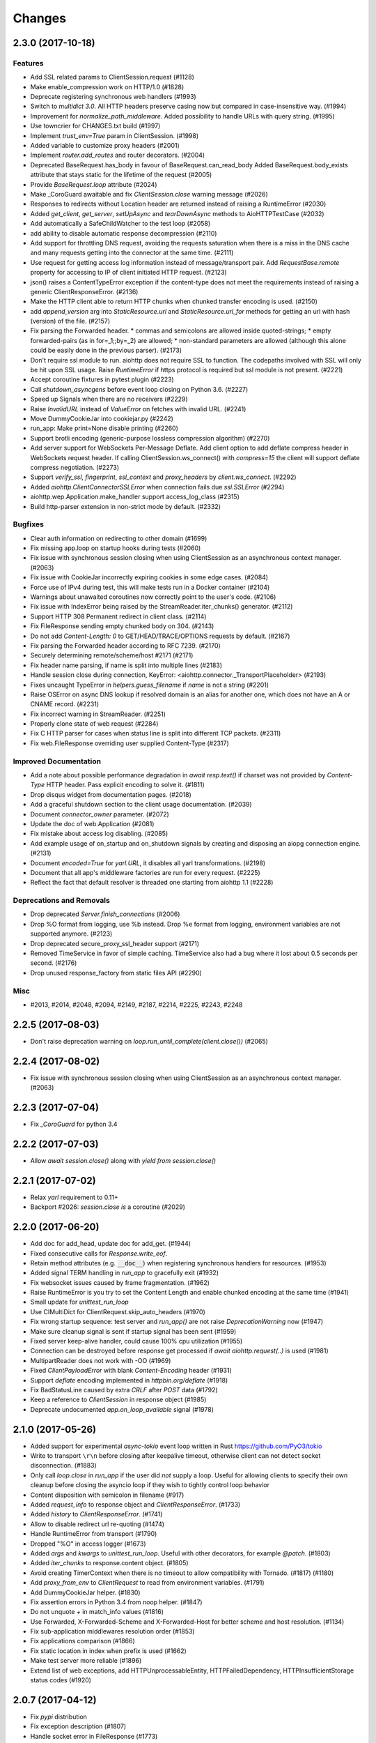 =======
Changes
=======

..
    You should *NOT* be adding new change log entries to this file, this
    file is managed by towncrier. You *may* edit previous change logs to
    fix problems like typo corrections or such.
    To add a new change log entry, please see
    https://pip.pypa.io/en/latest/development/#adding-a-news-entry
    we named the news folder "changes".

    WARNING: Don't drop the next directive!

.. towncrier release notes start


2.3.0 (2017-10-18)
==================

Features
--------

- Add SSL related params to ClientSession.request (#1128)
- Make enable_compression work on HTTP/1.0 (#1828)
- Deprecate registering synchronous web handlers (#1993)
- Switch to `multidict 3.0`. All HTTP headers preserve casing now but compared
  in case-insensitive way. (#1994)
- Improvement for `normalize_path_middleware`. Added possibility to handle URLs
  with query string. (#1995)
- Use towncrier for CHANGES.txt build (#1997)
- Implement `trust_env=True` param in ClientSession. (#1998)
- Added variable to customize proxy headers (#2001)
- Implement `router.add_routes` and router decorators. (#2004)
- Deprecated BaseRequest.has_body in favour of BaseRequest.can_read_body
  Added BaseRequest.body_exists attribute that stays static for the lifetime of
  the request (#2005)
- Provide `BaseRequest.loop` attribute (#2024)
- Make _CoroGuard awaitable and fix `ClientSession.close` warning message
  (#2026)
- Responses to redirects without Location header are returned instead of
  raising a RuntimeError (#2030)
- Added `get_client`, `get_server`, `setUpAsync` and `tearDownAsync` methods to
  AioHTTPTestCase (#2032)
- Add automatically a SafeChildWatcher to the test loop (#2058)
- add ability to disable automatic response decompression (#2110)
- Add support for throttling DNS request, avoiding the requests saturation when
  there is a miss in the DNS cache and many requests getting into the connector
  at the same time. (#2111)
- Use request for getting access log information instead of message/transport
  pair. Add `RequestBase.remote` property for accessing to IP of client
  initiated HTTP request. (#2123)
- json() raises a ContentTypeError exception if the content-type does not meet
  the requirements instead of raising a generic ClientResponseError. (#2136)
- Make the HTTP client able to return HTTP chunks when chunked transfer
  encoding is used. (#2150)
- add `append_version` arg into `StaticResource.url` and
  `StaticResource.url_for` methods for getting an url with hash (version) of
  the file. (#2157)
- Fix parsing the Forwarded header. * commas and semicolons are allowed inside
  quoted-strings; * empty forwarded-pairs (as in for=_1;;by=_2) are allowed; *
  non-standard parameters are allowed (although this alone could be easily done
  in the previous parser). (#2173)
- Don't require ssl module to run. aiohttp does not require SSL to function.
  The codepaths involved with SSL will only be hit upon SSL usage. Raise
  `RuntimeError` if https protocol is required but ssl module is not present.
  (#2221)
- Accept coroutine fixtures in pytest plugin (#2223)
- Call `shutdown_asyncgens` before event loop closing on Python 3.6. (#2227)
- Speed up Signals when there are no receivers (#2229)
- Raise `InvalidURL` instead of `ValueError` on fetches with invalid URL.
  (#2241)
- Move DummyCookieJar into cookiejar.py (#2242)
- run_app: Make print=None disable printing (#2260)
- Support brotli encoding (generic-purpose lossless compression algorithm)
  (#2270)
- Add server support for WebSockets Per-Message Deflate. Add client option to
  add deflate compress header in WebSockets request header. If calling
  ClientSession.ws_connect() with `compress=15` the client will support deflate
  compress negotiation. (#2273)
- Support `verify_ssl`, `fingerprint`, `ssl_context` and `proxy_headers` by
  `client.ws_connect`. (#2292)
- Added `aiohttp.ClientConnectorSSLError` when connection fails due
  `ssl.SSLError` (#2294)
- aiohttp.wep.Application.make_handler support access_log_class (#2315)
- Build http-parser extension in non-strict mode by default. (#2332)


Bugfixes
--------

- Clear auth information on redirecting to other domain (#1699)
- Fix missing app.loop on startup hooks during tests (#2060)
- Fix issue with synchronous session closing when using ClientSession as an
  asynchronous context manager. (#2063)
- Fix issue with CookieJar incorrectly expiring cookies in some edge cases.
  (#2084)
- Force use of IPv4 during test, this will make tests run in a Docker container
  (#2104)
- Warnings about unawaited coroutines now correctly point to the user's code.
  (#2106)
- Fix issue with IndexError being raised by the StreamReader.iter_chunks()
  generator. (#2112)
- Support HTTP 308 Permanent redirect in client class. (#2114)
- Fix FileResponse sending empty chunked body on 304. (#2143)
- Do not add `Content-Length: 0` to GET/HEAD/TRACE/OPTIONS requests by default.
  (#2167)
- Fix parsing the Forwarded header according to RFC 7239. (#2170)
- Securely determining remote/scheme/host #2171 (#2171)
- Fix header name parsing, if name is split into multiple lines (#2183)
- Handle session close during connection, KeyError:
  <aiohttp.connector._TransportPlaceholder> (#2193)
- Fixes uncaught TypeError in `helpers.guess_filename` if `name` is not a
  string (#2201)
- Raise OSError on async DNS lookup if resolved domain is an alias for another
  one, which does not have an A or CNAME record. (#2231)
- Fix incorrect warning in StreamReader. (#2251)
- Properly clone state of web request (#2284)
- Fix C HTTP parser for cases when status line is split into different TCP
  packets. (#2311)
- Fix web.FileResponse overriding user supplied Content-Type (#2317)


Improved Documentation
----------------------

- Add a note about possible performance degradation in `await resp.text()` if
  charset was not provided by `Content-Type` HTTP header. Pass explicit
  encoding to solve it. (#1811)
- Drop disqus widget from documentation pages. (#2018)
- Add a graceful shutdown section to the client usage documentation. (#2039)
- Document `connector_owner` parameter. (#2072)
- Update the doc of web.Application (#2081)
- Fix mistake about access log disabling. (#2085)
- Add example usage of on_startup and on_shutdown signals by creating and
  disposing an aiopg connection engine. (#2131)
- Document `encoded=True` for `yarl.URL`, it disables all yarl transformations.
  (#2198)
- Document that all app's middleware factories are run for every request.
  (#2225)
- Reflect the fact that default resolver is threaded one starting from aiohttp
  1.1 (#2228)


Deprecations and Removals
-------------------------

- Drop deprecated `Server.finish_connections` (#2006)
- Drop %O format from logging, use %b instead. Drop %e format from logging,
  environment variables are not supported anymore. (#2123)
- Drop deprecated secure_proxy_ssl_header support (#2171)
- Removed TimeService in favor of simple caching. TimeService also had a bug
  where it lost about 0.5 seconds per second. (#2176)
- Drop unused response_factory from static files API (#2290)


Misc
----

- #2013, #2014, #2048, #2094, #2149, #2187, #2214, #2225, #2243, #2248


2.2.5 (2017-08-03)
==================

- Don't raise deprecation warning on
  `loop.run_until_complete(client.close())` (#2065)

2.2.4 (2017-08-02)
==================

- Fix issue with synchronous session closing when using ClientSession
  as an asynchronous context manager.  (#2063)

2.2.3 (2017-07-04)
==================

- Fix `_CoroGuard` for python 3.4

2.2.2 (2017-07-03)
==================

- Allow `await session.close()` along with `yield from session.close()`


2.2.1 (2017-07-02)
==================

- Relax `yarl` requirement to 0.11+

- Backport #2026: `session.close` *is* a coroutine (#2029)


2.2.0 (2017-06-20)
==================

- Add doc for add_head, update doc for add_get. (#1944)

- Fixed consecutive calls for `Response.write_eof`.

- Retain method attributes (e.g. :code:`__doc__`) when registering synchronous
  handlers for resources. (#1953)

- Added signal TERM handling in `run_app` to gracefully exit (#1932)

- Fix websocket issues caused by frame fragmentation. (#1962)

- Raise RuntimeError is you try to set the Content Length and enable
  chunked encoding at the same time (#1941)

- Small update for `unittest_run_loop`

- Use CIMultiDict for ClientRequest.skip_auto_headers (#1970)

- Fix wrong startup sequence: test server and `run_app()` are not raise
  `DeprecationWarning` now (#1947)

- Make sure cleanup signal is sent if startup signal has been sent (#1959)

- Fixed server keep-alive handler, could cause 100% cpu utilization (#1955)

- Connection can be destroyed before response get processed if
  `await aiohttp.request(..)` is used (#1981)

- MultipartReader does not work with -OO (#1969)

- Fixed `ClientPayloadError` with blank `Content-Encoding` header (#1931)

- Support `deflate` encoding implemented in `httpbin.org/deflate` (#1918)

- Fix BadStatusLine caused by extra `CRLF` after `POST` data (#1792)

- Keep a reference to `ClientSession` in response object (#1985)

- Deprecate undocumented `app.on_loop_available` signal (#1978)



2.1.0 (2017-05-26)
==================

- Added support for experimental `async-tokio` event loop written in Rust
  https://github.com/PyO3/tokio

- Write to transport ``\r\n`` before closing after keepalive timeout,
  otherwise client can not detect socket disconnection. (#1883)

- Only call `loop.close` in `run_app` if the user did *not* supply a loop.
  Useful for allowing clients to specify their own cleanup before closing the
  asyncio loop if they wish to tightly control loop behavior

- Content disposition with semicolon in filename (#917)

- Added `request_info` to response object and `ClientResponseError`. (#1733)

- Added `history` to `ClientResponseError`. (#1741)

- Allow to disable redirect url re-quoting (#1474)

- Handle RuntimeError from transport (#1790)

- Dropped "%O" in access logger (#1673)

- Added `args` and `kwargs` to `unittest_run_loop`. Useful with other
  decorators, for example `@patch`. (#1803)

- Added `iter_chunks` to response.content object. (#1805)

- Avoid creating TimerContext when there is no timeout to allow
  compatibility with Tornado. (#1817) (#1180)

- Add `proxy_from_env` to `ClientRequest` to read from environment
  variables. (#1791)

- Add DummyCookieJar helper. (#1830)

- Fix assertion errors in Python 3.4 from noop helper. (#1847)

- Do not unquote `+` in match_info values (#1816)

- Use Forwarded, X-Forwarded-Scheme and X-Forwarded-Host for better scheme and
  host resolution. (#1134)

- Fix sub-application middlewares resolution order (#1853)

- Fix applications comparison (#1866)

- Fix static location in index when prefix is used (#1662)

- Make test server more reliable (#1896)

- Extend list of web exceptions, add HTTPUnprocessableEntity,
  HTTPFailedDependency, HTTPInsufficientStorage status codes (#1920)


2.0.7 (2017-04-12)
==================

- Fix *pypi* distribution

- Fix exception description (#1807)

- Handle socket error in FileResponse (#1773)

- Cancel websocket heartbeat on close (#1793)


2.0.6 (2017-04-04)
==================

- Keeping blank values for `request.post()` and `multipart.form()` (#1765)

- TypeError in data_received of ResponseHandler (#1770)

- Fix ``web.run_app`` not to bind to default host-port pair if only socket is
  passed (#1786)


2.0.5 (2017-03-29)
==================

- Memory leak with aiohttp.request (#1756)

- Disable cleanup closed ssl transports by default.

- Exception in request handling if the server responds before the body
  is sent (#1761)


2.0.4 (2017-03-27)
==================

- Memory leak with aiohttp.request (#1756)

- Encoding is always UTF-8 in POST data (#1750)

- Do not add "Content-Disposition" header by default (#1755)


2.0.3 (2017-03-24)
==================

- Call https website through proxy will cause error (#1745)

- Fix exception on multipart/form-data post if content-type is not set (#1743)


2.0.2 (2017-03-21)
==================

- Fixed Application.on_loop_available signal (#1739)

- Remove debug code


2.0.1 (2017-03-21)
==================

- Fix allow-head to include name on route (#1737)

- Fixed AttributeError in WebSocketResponse.can_prepare (#1736)


2.0.0 (2017-03-20)
==================

- Added `json` to `ClientSession.request()` method (#1726)

- Added session's `raise_for_status` parameter, automatically calls
  raise_for_status() on any request. (#1724)

- `response.json()` raises `ClientReponseError` exception if response's
  content type does not match (#1723)

  - Cleanup timer and loop handle on any client exception.

- Deprecate `loop` parameter for Application's constructor


`2.0.0rc1` (2017-03-15)
=======================

- Properly handle payload errors (#1710)

- Added `ClientWebSocketResponse.get_extra_info()` (#1717)

- It is not possible to combine Transfer-Encoding and chunked parameter,
  same for compress and Content-Encoding (#1655)

- Connector's `limit` parameter indicates total concurrent connections.
  New `limit_per_host` added, indicates total connections per endpoint. (#1601)

- Use url's `raw_host` for name resolution (#1685)

- Change `ClientResponse.url` to `yarl.URL` instance (#1654)

- Add max_size parameter to web.Request reading methods (#1133)

- Web Request.post() stores data in temp files (#1469)

- Add the `allow_head=True` keyword argument for `add_get` (#1618)

- `run_app` and the Command Line Interface now support serving over
  Unix domain sockets for faster inter-process communication.

- `run_app` now supports passing a preexisting socket object. This can be useful
  e.g. for socket-based activated applications, when binding of a socket is
  done by the parent process.

- Implementation for Trailer headers parser is broken (#1619)

- Fix FileResponse to not fall on bad request (range out of file size)

- Fix FileResponse to correct stream video to Chromes

- Deprecate public low-level api (#1657)

- Deprecate `encoding` parameter for ClientSession.request() method

- Dropped aiohttp.wsgi (#1108)

- Dropped `version` from ClientSession.request() method

- Dropped websocket version 76 support (#1160)

- Dropped: `aiohttp.protocol.HttpPrefixParser`  (#1590)

- Dropped: Servers response's `.started`, `.start()` and
  `.can_start()` method (#1591)

- Dropped:  Adding `sub app` via `app.router.add_subapp()` is deprecated
  use `app.add_subapp()` instead (#1592)

- Dropped: `Application.finish()` and `Application.register_on_finish()` (#1602)

- Dropped: `web.Request.GET` and `web.Request.POST`

- Dropped: aiohttp.get(), aiohttp.options(), aiohttp.head(),
  aiohttp.post(), aiohttp.put(), aiohttp.patch(), aiohttp.delete(), and
  aiohttp.ws_connect() (#1593)

- Dropped: `aiohttp.web.WebSocketResponse.receive_msg()` (#1605)

- Dropped: `ServerHttpProtocol.keep_alive_timeout` attribute and
  `keep-alive`, `keep_alive_on`, `timeout`, `log` constructor parameters (#1606)

- Dropped: `TCPConnector's`` `.resolve`, `.resolved_hosts`,
  `.clear_resolved_hosts()` attributes and `resolve` constructor
  parameter (#1607)

- Dropped `ProxyConnector` (#1609)
